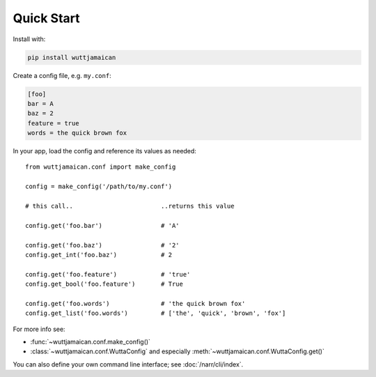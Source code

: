 
Quick Start
===========

Install with:

.. code-block:: sh

   pip install wuttjamaican

Create a config file, e.g. ``my.conf``:

.. code-block:: ini

   [foo]
   bar = A
   baz = 2
   feature = true
   words = the quick brown fox

In your app, load the config and reference its values as needed::

   from wuttjamaican.conf import make_config

   config = make_config('/path/to/my.conf')

   # this call..                        ..returns this value

   config.get('foo.bar')                # 'A'

   config.get('foo.baz')                # '2'
   config.get_int('foo.baz')            # 2

   config.get('foo.feature')            # 'true'
   config.get_bool('foo.feature')       # True

   config.get('foo.words')              # 'the quick brown fox'
   config.get_list('foo.words')         # ['the', 'quick', 'brown', 'fox']

For more info see:

* :func:`~wuttjamaican.conf.make_config()`
* :class:`~wuttjamaican.conf.WuttaConfig` and especially
  :meth:`~wuttjamaican.conf.WuttaConfig.get()`

You can also define your own command line interface; see
:doc:`/narr/cli/index`.
